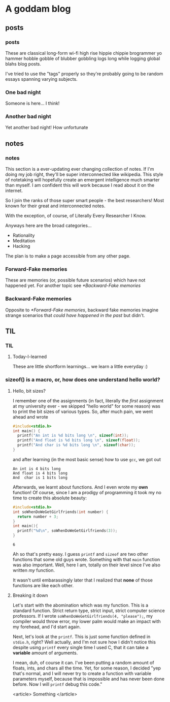 #+hugo_base_dir: .
* A goddam blog
  :PROPERTIES:
  :EXPORT_HUGO_SECTION:
  :END:
  
** posts
   :PROPERTIES:
   :EXPORT_HUGO_SECTION: posts
   :END:
   
*** posts
    :PROPERTIES:
    :EXPORT_FILE_NAME: _index
    :EXPORT_HUGO_AUTO_SET_LASTMOD: t
    :END:
    
    These are classical long-form wi-fi high rise hippie chippie
    brogrammer yo hammer hobble gobble of blubber gobbling logs
    long while logging global blahs blog posts.

    I've tried to use the "tags" properly so they're probably
    going to be random essays spanning varying subjects.
    
*** One bad night
    :PROPERTIES:
    :EXPORT_FILE_NAME: bad-night
    :EXPORT_HUGO_AUTO_SET_LASTMOD: t
    :END:
   
    Someone is here... I think!
   
*** Another bad night
    :PROPERTIES:
    :EXPORT_FILE_NAME: another
    :EXPORT_HUGO_AUTO_SET_LASTMOD: t
    :END:
    
    Yet another bad night! How unfortunate
    
** notes
   :PROPERTIES:
   :EXPORT_HUGO_SECTION: notes
   :END:
   
*** notes
    :PROPERTIES:
    :EXPORT_FILE_NAME: _index
    :END:
    This section is a ever-updating ever changing collection
    of notes. If I'm doing my job right, they'll be super
    interconnected like wikipedia. This style of notetaking
    will hopefully create an emergent intelligence much 
    smarter than myself. I am confident this will work
    because I read about it on the internet.

    So I join the ranks of those super
    smart people - the best researchers! Most known
    for their great and interconnected notes.

    With the exception, of course, of Literally Every Researcher I Know.
    
    Anyways here are the broad categories... 
      - Rationality
      - Meditation
      - Hacking

    The plan is to make a page accessible from any other page.
    
*** Forward-Fake memories
    :PROPERTIES:
    :EXPORT_FILE_NAME: forward-fake-memories
    :EXPORT_HUGO_AUTO_SET_LASTMOD: t
    :END:
     
    These are memories (or, possible future scenarios)
    which have not happened yet. For another topic see [[*Backward-Fake memories]]

*** Backward-Fake memories
    :PROPERTIES:
    :EXPORT_FILE_NAME: backwards-fake-memories
    :EXPORT_HUGO_AUTO_SET_LASTMOD: t
    :END:
    
    Opposite to [[*Forward-Fake memories]], backward fake memories imagine strange
    scenarios that /could have happened in the past/ but didn't. 
** TIL
   :PROPERTIES:
   :EXPORT_HUGO_SECTION: TIL
   :END:
   
*** TIL
    :PROPERTIES:
    :EXPORT_FILE_NAME: _index
    :TOC: true
    :END:
    
**** Today-I-learned
     These are little shortform learnings... we learn a little
     everyday :)
   
*** sizeof() is a macro, or, how does one understand hello world?
    :PROPERTIES:
    :EXPORT_FILE_NAME: sizeof-is-a-macro
    :END:

   
****  Hello, bit sizes? 
     I remember one of the assignments (in fact,
     literally the /first/ assignment at my university ever - we skipped
     "hello world" for some reason)
     was to print the bit sizes of various types. So, after much pain, we went ahead and
     wrote 
    
     #+begin_src C
     #include<stdio.h>
     int main() {
       printf("An int is %d bits long \n", sizeof(int));
       printf("And float is %d bits long \n", sizeof(float));
       printf("And char is %d bits long \n", sizeof(char));
     }
     #+end_src

     and after learning (in the most basic sense) how to use =gcc=, we got out
     
     #+begin_src 
     An int is 4 bits long
     And float is 4 bits long
     And  char is 1 bits long
     #+end_src

     Afterwards, we learnt about functions. And I even wrote my
     *own* function! Of course, since I am a prodigy of programming
     it took my no time to create this absolute beauty:
     #+begin_src C
      #include<stdio.h>
      int soWhenDoWeGetGirlfriends(int number) {
        return number + 3;
      }
      int main(){
        printf("%d\n", soWhenDoWeGetGirlfriends(3));
      }
     #+end_src

     #+attr_quote: 
     : 6

     Ah so that's pretty easy. I guess =printf= and =sizeof= are two
     other functions that some old guys wrote. Something with that =main= 
     function was also important. Well, here I am, totally
     on their level since I've also written /my/ function.
    
     It wasn't until embarassingly later that I realized that *none* of those
     functions are like each other.
   
****  Breaking it down
     
     Let's start with the abomination which was my function.
     This is a standard function. Strict return type, strict input, strict computer science professors.
     If I wrote =soWhenDoWeGetGirlfriends(4, "please");=, my compiler would throw error,
     my lower palm would make an impact with my forehead, and I'd start again.

     
    
     Next, let's look at the =printf=. This is just some function defined in
     =stdio.h=, right? Well actually, and I'm not sure how I didn't notice this
     despite using =printf= every single time I used C, that it can take a *variable* amount
     of arguments. 
     
     I mean, duh, of course it can. I've been putting a random amount of floats, ints,
     and chars all the time. Yet, for some reason, I decided "yep that's normal, and I
     will never try to create a function with variable parameters myself, because that
     is impossible and has never been done before. Now I will =printf= debug this code."

     <article>
     Something
     </article>
